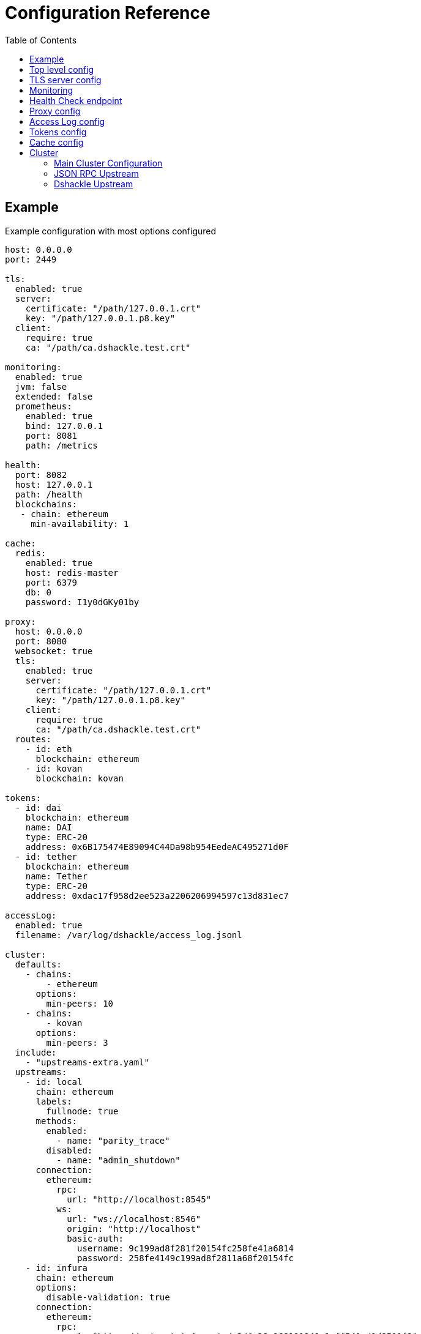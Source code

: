 = Configuration Reference
:toc:
:toclevels: 2

toc::[]

== Example

.Example configuration with most options configured
[source,yaml]
----
host: 0.0.0.0
port: 2449

tls:
  enabled: true
  server:
    certificate: "/path/127.0.0.1.crt"
    key: "/path/127.0.0.1.p8.key"
  client:
    require: true
    ca: "/path/ca.dshackle.test.crt"

monitoring:
  enabled: true
  jvm: false
  extended: false
  prometheus:
    enabled: true
    bind: 127.0.0.1
    port: 8081
    path: /metrics

health:
  port: 8082
  host: 127.0.0.1
  path: /health
  blockchains:
   - chain: ethereum
     min-availability: 1

cache:
  redis:
    enabled: true
    host: redis-master
    port: 6379
    db: 0
    password: I1y0dGKy01by

proxy:
  host: 0.0.0.0
  port: 8080
  websocket: true
  tls:
    enabled: true
    server:
      certificate: "/path/127.0.0.1.crt"
      key: "/path/127.0.0.1.p8.key"
    client:
      require: true
      ca: "/path/ca.dshackle.test.crt"
  routes:
    - id: eth
      blockchain: ethereum
    - id: kovan
      blockchain: kovan

tokens:
  - id: dai
    blockchain: ethereum
    name: DAI
    type: ERC-20
    address: 0x6B175474E89094C44Da98b954EedeAC495271d0F
  - id: tether
    blockchain: ethereum
    name: Tether
    type: ERC-20
    address: 0xdac17f958d2ee523a2206206994597c13d831ec7

accessLog:
  enabled: true
  filename: /var/log/dshackle/access_log.jsonl

cluster:
  defaults:
    - chains:
        - ethereum
      options:
        min-peers: 10
    - chains:
        - kovan
      options:
        min-peers: 3
  include:
    - "upstreams-extra.yaml"
  upstreams:
    - id: local
      chain: ethereum
      labels:
        fullnode: true
      methods:
        enabled:
          - name: "parity_trace"
        disabled:
          - name: "admin_shutdown"
      connection:
        ethereum:
          rpc:
            url: "http://localhost:8545"
          ws:
            url: "ws://localhost:8546"
            origin: "http://localhost"
            basic-auth:
              username: 9c199ad8f281f20154fc258fe41a6814
              password: 258fe4149c199ad8f2811a68f20154fc
    - id: infura
      chain: ethereum
      options:
        disable-validation: true
      connection:
        ethereum:
          rpc:
            url: "https://mainnet.infura.io/v3/fa28c968191849c1aff541ad1d8511f2"
            basic-auth:
              username: 4fc258fe41a68149c199ad8f281f2015
              password: 1a68f20154fc258fe4149c199ad8f281
    - id: bitcoin
      chain: bitcoin
      options:
        # use the node to fetch balances
        balance: true
      connection:
        bitcoin:
          rpc:
            url: "http://localhost:8332"
            basic-auth:
              username: bitcoin
              password: e984af45bb888428207c290
          # uses Esplora index to fetch balances and utxo for an address
          esplora:
            url: "http://localhost:3001"
    - id: remote
      connection:
        grpc:
          host: "10.2.0.15"
          tls:
            ca: /path/ca.dshackle.test.crt
            certificate: /path/client1.dshackle.test.crt
            key: /path/client1.dshackle.test.key
----

== Top level config

[cols="2a,2,5"]
|===
| Option | Default Value | Description

| `host`
| `127.0.0.0`
| Host to bind gRPC server

| `port`
| `2449`
| Port to bind gRPC server

| `tls`
|
| Setup TLS configuration for the gRPC server.
See <<tls>> section

| `monitoring`
|
| Setup Prometheus monitoring.
See <<monitoring>> section

| `health`
|
| Setup Health Check endpoint See <<health>> section

| `proxy`
|
| Setup HTTP proxy that emulates all standard JSON RPC requests.
See <<proxy>> section

| `accessLog`
|
| Configure access logging.
See <<accessLog>> section


| `tokens`
|
| Configure tokens for tracking balance.
See <<tokens>> section

| `cache`
|
| Caching configuration.
See <<cache>> section.

| `cluster`
|
| Setup connection to remote nodes.See <<cluster>> section

|===

[#tls]
== TLS server config

[source,yaml]
----
tls:
  enabled: true
  server:
    certificate: "/path/127.0.0.1.crt"
    key: "/path/127.0.0.1.p8.key"
  client:
    require: true
    ca: "/path/ca.dshackle.test.crt"
----

[cols="2a,2,5"]
|===
| Option | Default Value | Description

| `enabled`
a| `true` if any value is set
| Enable/Disable TLS

| `server.certificate`
|
| Path to x509 certificate

| `server.key`
|
| Path to a private key to the certificate.The key _MUST BE_ in PKCS 8 format

| `client.require`
|
| If true then the server will required certificate from a client, otherwise client authentication is optional

| `client.ca`
|
| Certificate to validate client authentication

|===

[#monitoring]
== Monitoring

Configure Prometheus monitoring

[source,yaml]
----
monitoring:
  enabled: true
  jvm: false
  extended: false
  prometheus:
    enabled: true
    bind: 127.0.0.1
    port: 8081
    path: /metrics
----

[cols="2a,2a,5"]
|===
| Option | Default Value | Description

| `enabled`
| `true`
| Enable/Disable monitoring endpoint

| `jvm`
| `false`
| Enable/Disable JVM metrics (threads, GC, memory, etc)

| `extended`
| `false`
| Enable/Disable additional metrics (query selectors, etc)

| `prometheus.enabled`
| `true`
| Enable/Disable monitoring endpoint.
_Reserved for future use_, in case of multiple different types of endpoints.

| `prometheus.bind`
| `127.0.0.1`
| Host to bind the server

| `prometheus.port`
| `8081`
| Port to bind the server

| `prometheus.path`
| `/metrics`
| HTTP path to bind the server

|===

[#health]
== Health Check endpoint

[source,yaml]
----
health:
  port: 8082
  host: 127.0.0.1
  path: /health
  blockchains:
    - chain: ethereum
      min-available: 2
    - chain: bitcoin
      min-available: 1
----

[cols="2a,2a,5"]
|===
| Option | Default Value | Description

| `port`
| `8082`
| HTTP port to bind the server

| `host`
| `127.0.0.1`
| HTTP host to bind the server

| `path`
| `/health`
| HTTP path to respond on requests

| `blockchains`
|
| List of blockchains that must be available to consider the server _healthy_

| `[blockchain].chain`
|
| Blockchain id

| `[blockchain].min-available`
| 1
| How many _available_ upstreams for the blockchain is required to pass

|===

[#proxy]
== Proxy config

[source,yaml]
----
proxy:
  host: 0.0.0.0
  port: 8080
  tls:
    enabled: true
    server:
      certificate: "/path/127.0.0.1.crt"
      key: "/path/127.0.0.1.p8.key"
    client:
      require: true
      ca: "/path/ca.dshackle.test.crt"
  routes:
    - id: eth
      blockchain: ethereum
    - id: kovan
      blockchain: kovan
----

.Top config
[cols="2a,2,5"]
|===
| Option | Default Value | Description

| `host`
| `127.0.0.0`
| Host to bind HTTP server

| `port`
| `8080`
| Port to bind HTT server

| `websocket`
| `true`
| Enable WebSocket Proxy

| `tls`
|
| Setup TLS configuration for the Proxy server.
See <<tls>> section

| `routes`
|
a| Routing paths for Proxy.
The proxy will handle requests as `https://${HOST}:${PORT}/${ROUTE_ID}` (or `http://` if TLS is not enabled).
For WebSocket it's `wss` / `ws`, accordingly.
|===

.Route config
[cols="2a,2,5"]
|===
| Option | Default Value | Description

| `id`
|
| Internal _alphanumeric_ id, and a path of binding url - `https://${HOST}:${PORT}/${ROUTE_ID}`.

| `blockchain`
|
| A blockchain that must be used to handle that route.

|===

[#accessLog]
== Access Log config

[source,yaml]
----
accessLog:
  enabled: true
  filename: /var/log/dshackle/access_log.jsonl
----

.Access Log config
[cols="2a,3a,7"]
|===
| Option | Default | Description

| `enabled`
| `false`
| Enable/Disable Access logging

| `filename`
| `access_log.jsonl`
| Path to the access log file

|===

[#tokens]
== Tokens config

[source,yaml]
----
tokens:
  - id: dai
    blockchain: ethereum
    name: DAI
    type: ERC-20
    address: 0x6B175474E89094C44Da98b954EedeAC495271d0F
  - id: tether
    blockchain: ethereum
    name: Tether
    type: ERC-20
    address: 0xdac17f958d2ee523a2206206994597c13d831ec7
----

Tokens config enables tracking of a balance amount in the configured tokens.
After making the configuration above you can request balance (`GetBalance`), or subscribe to balance changes (`SubscribeBalance`), using link:07-methods.adoc[enhanced protocol]

.Token config
[cols="2a,7"]
|===
| Option | Description

| `id`
| Internal id for reference (used in logging, etc)

| `blockchain`
| An ethereum-based blockchain where the contract is deployed

| `name`
| Name of the token, used for balance response as asset code (as converted to UPPERCASE)

| `type`
| Type of token.Only `ERC-20` is supported at this moment

| `address`
| Address of the deployed contract

|===

[#cache]
== Cache config

[source,yaml]
----
cache:
  redis:
    enabled: true
    host: redis-master
    port: 6379
    db: 0
    password: I1y0dGKy01by
----

.Redis Config
[cols="2a,2,5"]
|===
| Option | Default Value | Description

| `enabled`
| `false`
| Enable/disable Redis cache

| `host`
| `127.0.0.1`
| Redis host address

| `port`
| `6379`
| Redis port

| `db`
| `0`
| Redis DB to select

| `password`
|
| Password for connection, if required

|===

[#cluster]
== Cluster

The cluster config is the main part, that defines all connection to nodes and other servers

[source,yaml]
----
cluster:
  defaults:
    - chains:
        - ethereum
      options:
        min-peers: 10
  upstreams:
    - id: local
      chain: ethereum
      connection:
        ethereum:
          rpc:
            url: "http://localhost:8545"
          ws:
            url: "ws://localhost:8546"
            origin: "http://localhost"
  include:
    - "upstreams-extra.yaml"
----

=== Main Cluster Configuration

.Top Level Config
[cols="2a,5"]
|===
| Option | Description

| `defaults`
| Default options applied to all upstreams within the specified blockchain. It's an optional
configuration, and may be omitted for most of the situations.

| `upstreams`
| List of upstream servers. The main part of the config. There are two types of upstream: <<upstream-json>> and <<upstream-dshackle>>.

| `include`
| Path(s) to include configurations for upstream servers. Same as `upstreams`, but load it from an external file.

|===

[#upstream-json]
=== JSON RPC Upstream

[source,yaml]
----
- id: local
  chain: ethereum
  role: standard
  labels:
    fullnode: true
  methods:
    enabled:
      - name: "parity_trace"
        quorum: "not_empty"
    disabled:
      - name: "admin_shutdown"
  connection:
    ethereum:
      rpc:
        url: "http://localhost:8545"
      ws:
        url: "ws://localhost:8546"
        origin: "http://localhost"
        basic-auth:
          username: 9c199ad8f281f20154fc258fe41a6814
          password: 258fe4149c199ad8f2811a68f20154fc
        frameSize: 5mb
        msgSize: 15mb
----

.Main Config
[cols="2a,1a,5"]
|===
| Option | Required | Description

| `id`
| yes
| Per-cluster identifier of an upstream

| `role`
| no
| `standard` (default) or `fallback`.
Fallback role mean that the upstream is used only after other upstreams failed or didn't return quorum

| `chain`
| yes
| Blockchain which is the provided by the upstream.
Cluster may have multiple upstreams for a single blockchain.
Accepted types: `bitcoin`, `bitcoin-testnet`, `ethereum`, `ethereum-classic`, `kovan-testnet`, `rinkeby-testnet`, `ropsten-testnet`, or `goerli-testnet`

| `enabled`
| no
| `true` (default) or `false`.
Enable/disable the upstream.

| `labels`
| no
| Key-Value pairs that are assigned to the upstream.
Used to select an upstream per-request.
See link:09-quorum-and-selectors.adoc[Quorum and Selectors]

| `methods`
| no
| Enable (`enabled`) or disable (`disabled`) additional JSON RPC methods that are provided by that particular upstream

| `methods.enabled.name`, `methods.disabled.name`
| yes
| Name of the RPC method to enable/disable.

| `methods.enabled.quorum`
| no
| Set quorum criteria to accept a response.
`always` (default) - accept any response;
`not_empty` - accept not _null_ value, otherwise retry another upstream;
`not_lagging` - accept response only from a fully synced upstream.

| `connection.ethereum`
| yes
| Connection configuration for Ethereum API

| `connection.bitcoin`
| yes
| Connection configuration for Bitcoin API

|===

.Connection Config
[cols="2a,5"]
|===
| Option | Description

| `rpc.url`
a| HTTP URL to connect to.This is required for a connection. +
URL can be configured with Environment Variable placeholders `${ENV_VAR_NAME}`. +
Example: `https://kovan.infura.io/v3/${INFURA_USER}`

| `rpc.basic-auth` + `rpc.basic-auth.username`, `rpc.basic-auth.password`
a| HTTP Basic Auth configuration, if required by the remote server. +
Values can also reference env variables, for example:
[source,yaml]
----
rpc:
  url: "https://ethereum.com:8545"
  basic-auth:
    username: "${ETH_USERNAME}"
    password: "${ETH_PASSWORD}"
----

| `ws.url`
| WebSocket URL to connect to.
Optional, but optimizes performance if it's available.

| `ws.origin`
| HTTP `Origin` if required by WebSocket remote server.

| `ws.basic-auth` + ...
| WebSocket Basic Auth configuration, if required by the remote server

| `ws.frameSize`
| WebSocket frame size limit.
Ex `1kb`, `1024` (same as `1kb), `2mb`, etc.
Default is 5Mb

| `ws.msgSize`
| Total limit for a message size consisting from multiple frames.
Ex `1kb`, `1024` (same as `1kb), `2mb`, etc.
Default is 15Mb

|===

[#upstream-dshackle]
=== Dshackle Upstream

Another option is using another Dshackle server as an upstream.
It's more effective, easier to secure connection, and allows to build a distributed network of servers.

[source,yaml]
----
- id: test1
  connection:
    grpc:
      host: eu-api.mycompany.com
      port: 2449
      tls:
        ca: ca.api.mycompany.crt
        certificate: client-1.api.mycompany.crt
        key: client-1.api.mycompany.p8.key
----

.Main Config
[cols="2a,1a,5"]
|===
| Option | Required | Description

| `id`
| yes
| Per-cluster identifier of an upstream

| `connection.grpc`
| yes
| Connection configuration for Dshackle gRPC
|===

.Connection Config
[cols="2a,5"]
|===
| Option | Description

| `host` and `port`
| Address to connect to

| `tls`
a| TLC configuration for the connection.
In general it's an optional configuration, but it's strongly recommended.
Also HTTP2 + gRPC is designed to be used with TLS, and some of the related software is unable to use it without TLS. +
See link:08-authentication.adoc[Authentication] docs and <<tls>>.

| `tls.ca`
| Path to x509 certificate to verify remote server

| `tls.certificate` + `tls.key`
| Client certificate (x509) and its private key (PKCS 8) used for authentication on the remote server.

|===
